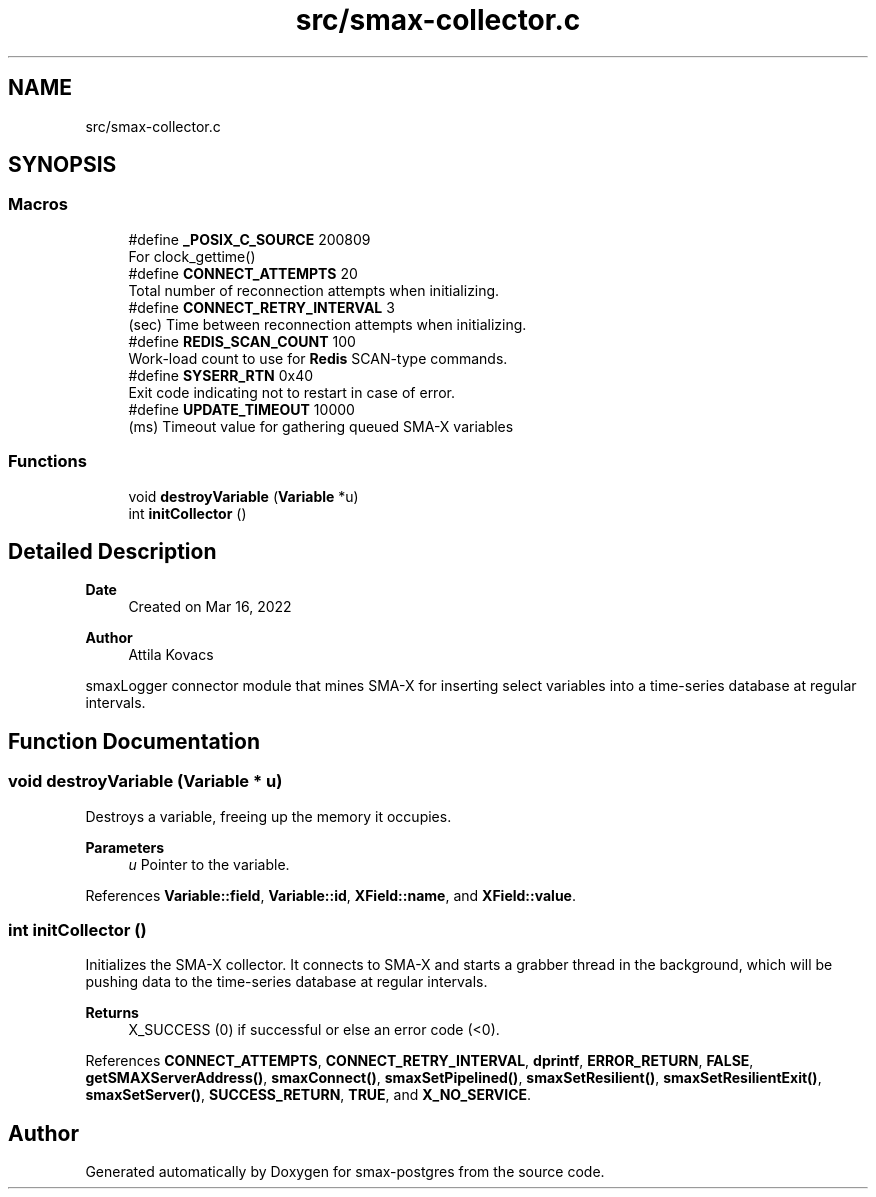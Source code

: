.TH "src/smax-collector.c" 3 "Version v0.9" "smax-postgres" \" -*- nroff -*-
.ad l
.nh
.SH NAME
src/smax-collector.c
.SH SYNOPSIS
.br
.PP
.SS "Macros"

.in +1c
.ti -1c
.RI "#define \fB_POSIX_C_SOURCE\fP   200809"
.br
.RI "For clock_gettime() "
.ti -1c
.RI "#define \fBCONNECT_ATTEMPTS\fP   20"
.br
.RI "Total number of reconnection attempts when initializing\&. "
.ti -1c
.RI "#define \fBCONNECT_RETRY_INTERVAL\fP   3"
.br
.RI "(sec) Time between reconnection attempts when initializing\&. "
.ti -1c
.RI "#define \fBREDIS_SCAN_COUNT\fP   100"
.br
.RI "Work-load count to use for \fBRedis\fP SCAN-type commands\&. "
.ti -1c
.RI "#define \fBSYSERR_RTN\fP   0x40"
.br
.RI "Exit code indicating not to restart in case of error\&. "
.ti -1c
.RI "#define \fBUPDATE_TIMEOUT\fP   10000"
.br
.RI "(ms) Timeout value for gathering queued SMA-X variables "
.in -1c
.SS "Functions"

.in +1c
.ti -1c
.RI "void \fBdestroyVariable\fP (\fBVariable\fP *u)"
.br
.ti -1c
.RI "int \fBinitCollector\fP ()"
.br
.in -1c
.SH "Detailed Description"
.PP 

.PP
\fBDate\fP
.RS 4
Created on Mar 16, 2022 
.RE
.PP
\fBAuthor\fP
.RS 4
Attila Kovacs
.RE
.PP
smaxLogger connector module that mines SMA-X for inserting select variables into a time-series database at regular intervals\&. 
.SH "Function Documentation"
.PP 
.SS "void destroyVariable (\fBVariable\fP * u)"
Destroys a variable, freeing up the memory it occupies\&.
.PP
\fBParameters\fP
.RS 4
\fIu\fP Pointer to the variable\&. 
.RE
.PP

.PP
References \fBVariable::field\fP, \fBVariable::id\fP, \fBXField::name\fP, and \fBXField::value\fP\&.
.SS "int initCollector ()"
Initializes the SMA-X collector\&. It connects to SMA-X and starts a grabber thread in the background, which will be pushing data to the time-series database at regular intervals\&.
.PP
\fBReturns\fP
.RS 4
X_SUCCESS (0) if successful or else an error code (<0)\&. 
.RE
.PP

.PP
References \fBCONNECT_ATTEMPTS\fP, \fBCONNECT_RETRY_INTERVAL\fP, \fBdprintf\fP, \fBERROR_RETURN\fP, \fBFALSE\fP, \fBgetSMAXServerAddress()\fP, \fBsmaxConnect()\fP, \fBsmaxSetPipelined()\fP, \fBsmaxSetResilient()\fP, \fBsmaxSetResilientExit()\fP, \fBsmaxSetServer()\fP, \fBSUCCESS_RETURN\fP, \fBTRUE\fP, and \fBX_NO_SERVICE\fP\&.
.SH "Author"
.PP 
Generated automatically by Doxygen for smax-postgres from the source code\&.
